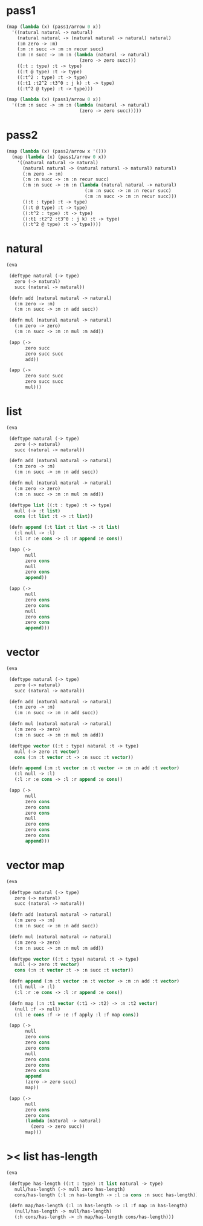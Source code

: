 #+PROPERTY: tangle test.scm

* pass1

  #+begin_src scheme :tangle no
  (map (lambda (x) (pass1/arrow 0 x))
    '((natural natural -> natural)
      (natural natural -> (natural natural -> natural) natural)
      (:m zero -> :m)
      (:m :n succ -> :m :n recur succ)
      (:m :n succ -> :m :n (lambda (natural -> natural)
                             (zero -> zero succ)))
      ((:t : type) :t -> type)
      ((:t @ type) :t -> type)
      ((:t^2 : type) :t -> type)
      ((:t1 :t2^2 :t3^0 : j k) :t -> type)
      ((:t^2 @ type) :t -> type)))

  (map (lambda (x) (pass1/arrow 0 x))
    '((:m :n succ -> :m :n (lambda (natural -> natural)
                             (zero -> zero succ)))))
  #+end_src

* pass2

  #+begin_src scheme :tangle no
  (map (lambda (x) (pass2/arrow x '()))
    (map (lambda (x) (pass1/arrow 0 x))
      '((natural natural -> natural)
        (natural natural -> (natural natural -> natural) natural)
        (:m zero -> :m)
        (:m :n succ -> :m :n recur succ)
        (:m :n succ -> :m :n (lambda (natural natural -> natural)
                               (:m :n succ -> :m :n recur succ)
                               (:m :n succ -> :m :n recur succ)))
        ((:t : type) :t -> type)
        ((:t @ type) :t -> type)
        ((:t^2 : type) :t -> type)
        ((:t1 :t2^2 :t3^0 : j k) :t -> type)
        ((:t^2 @ type) :t -> type))))
  #+end_src

* natural

  #+begin_src scheme
  (eva

   (deftype natural (-> type)
     zero (-> natural)
     succ (natural -> natural))

   (defn add (natural natural -> natural)
     (:m zero -> :m)
     (:m :n succ -> :m :n add succ))

   (defn mul (natural natural -> natural)
     (:m zero -> zero)
     (:m :n succ -> :m :n mul :m add))

   (app (->
         zero succ
         zero succ succ
         add))

   (app (->
         zero succ succ
         zero succ succ
         mul)))
  #+end_src

* list

  #+begin_src scheme
  (eva

   (deftype natural (-> type)
     zero (-> natural)
     succ (natural -> natural))

   (defn add (natural natural -> natural)
     (:m zero -> :m)
     (:m :n succ -> :m :n add succ))

   (defn mul (natural natural -> natural)
     (:m zero -> zero)
     (:m :n succ -> :m :n mul :m add))

   (deftype list ((:t : type) :t -> type)
     null (-> :t list)
     cons (:t list :t -> :t list))

   (defn append (:t list :t list -> :t list)
     (:l null -> :l)
     (:l :r :e cons -> :l :r append :e cons))

   (app (->
         null
         zero cons
         null
         zero cons
         append))

   (app (->
         null
         zero cons
         zero cons
         null
         zero cons
         zero cons
         append)))
  #+end_src

* vector

  #+begin_src scheme
  (eva

   (deftype natural (-> type)
     zero (-> natural)
     succ (natural -> natural))

   (defn add (natural natural -> natural)
     (:m zero -> :m)
     (:m :n succ -> :m :n add succ))

   (defn mul (natural natural -> natural)
     (:m zero -> zero)
     (:m :n succ -> :m :n mul :m add))

   (deftype vector ((:t : type) natural :t -> type)
     null (-> zero :t vector)
     cons (:n :t vector :t -> :n succ :t vector))

   (defn append (:m :t vector :n :t vector -> :m :n add :t vector)
     (:l null -> :l)
     (:l :r :e cons -> :l :r append :e cons))

   (app (->
         null
         zero cons
         zero cons
         zero cons
         null
         zero cons
         zero cons
         zero cons
         append)))
  #+end_src

* vector map

  #+begin_src scheme
  (eva

   (deftype natural (-> type)
     zero (-> natural)
     succ (natural -> natural))

   (defn add (natural natural -> natural)
     (:m zero -> :m)
     (:m :n succ -> :m :n add succ))

   (defn mul (natural natural -> natural)
     (:m zero -> zero)
     (:m :n succ -> :m :n mul :m add))

   (deftype vector ((:t : type) natural :t -> type)
     null (-> zero :t vector)
     cons (:n :t vector :t -> :n succ :t vector))

   (defn append (:m :t vector :n :t vector -> :m :n add :t vector)
     (:l null -> :l)
     (:l :r :e cons -> :l :r append :e cons))

   (defn map (:n :t1 vector (:t1 -> :t2) -> :n :t2 vector)
     (null :f -> null)
     (:l :e cons :f -> :e :f apply :l :f map cons))

   (app (->
         null
         zero cons
         zero cons
         zero cons
         null
         zero cons
         zero cons
         zero cons
         append
         (zero -> zero succ)
         map))

   (app (->
         null
         zero cons
         zero cons
         (lambda (natural -> natural)
           (zero -> zero succ))
         map)))
  #+end_src

* >< list has-length

  #+begin_src scheme :tangle no
  (eva

   (deftype has-length ((:t : type) :t list natural -> type)
     null/has-length (-> null zero has-length)
     cons/has-length (:l :n has-length -> :l :a cons :n succ has-length))

   (defn map/has-length (:l :n has-length -> :l :f map :n has-length)
     (null/has-length -> null/has-length)
     (:h cons/has-length -> :h map/has-length cons/has-length)))
  #+end_src
